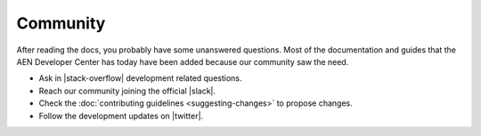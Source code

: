 #########
Community
#########

After reading the docs, you probably have some unanswered questions. Most of the documentation and guides that the AEN Developer Center has today have been added because our community saw the need.

* Ask in |stack-overflow| development related questions.

* Reach our community joining the official |slack|.

* Check the :doc:`contributing guidelines <suggesting-changes>` to propose changes.

* Follow the development updates on |twitter|.


.. |stack-overflow| raw:: html

   <a href="https://stackoverflow.com/tags/AEN/" target="_blank">StackOverflow</a>

.. |slack| raw:: html

   <a href="https://join.slack.com/t/AEN/shared_invite/enQtMzY4MDc2NTg0ODgyLTFhZjgxM2NhYTQ1MTY1Mjk0ZDE2ZTJlYzUxYWYxYmJlYjAyY2EwNGM5NzgxMjM4MGEzMDc5ZDIwYTgzZjgyODM" target="_blank">Slack</a>

.. |twitter| raw:: html

   <a href="https://twitter.com/AENtechdev" target="_blank">Twitter</a>







